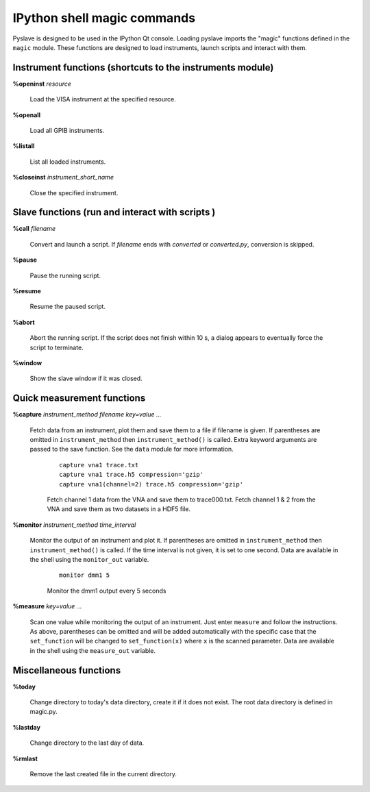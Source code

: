 IPython shell magic commands
============================

.. :module:: magic

Pyslave is designed to be used in the IPython Qt console. Loading pyslave imports the "magic" functions defined in the ``magic`` module.
These functions are designed to load instruments, launch scripts and interact with them.



Instrument functions (shortcuts to the instruments module)
----------------------------------------------------------

**%openinst** *resource*

    Load the VISA instrument at the specified resource.

**%openall**

    Load all GPIB instruments.

**%listall**

    List all loaded instruments.

**%closeinst** *instrument_short_name*

    Close the specified instrument.


Slave functions (run and interact with scripts )
------------------------------------------------

**%call** *filename*

    Convert and launch a script. If *filename* ends with *converted* or *converted.py*, conversion is skipped.

**%pause**

    Pause the running script.

**%resume**

    Resume the paused script.

**%abort**

    Abort the running script. If the script does not finish within 10 s, a dialog appears to eventually force the script to terminate.

**%window**

    Show the slave window if it was closed.

Quick measurement functions
---------------------------

**%capture** *instrument_method* *filename* *key=value ...*

    Fetch data from an instrument, plot them and save them to a file if filename is given.
    If parentheses are omitted in ``instrument_method`` then ``instrument_method()`` is called.
    Extra keyword arguments are passed to the save function. See the ``data`` module for more information.

        ::

            capture vna1 trace.txt
            capture vna1 trace.h5 compression='gzip'
            capture vna1(channel=2) trace.h5 compression='gzip'

        Fetch channel 1 data from the VNA and save them to trace000.txt. Fetch channel 1 & 2 from the VNA and save them as two datasets in a HDF5 file.


**%monitor** *instrument_method* *time_interval*

    Monitor the output of an instrument and plot it. If parentheses are omitted in ``instrument_method`` then ``instrument_method()`` is called.
    If the time interval is not given, it is set to one second.
    Data are available in the shell using the ``monitor_out`` variable.

        ::

            monitor dmm1 5

        Monitor the dmm1 output every 5 seconds

**%measure** *key=value ...*

    Scan one value while monitoring the output of an instrument. Just enter ``measure`` and follow the instructions. As above, parentheses can be omitted
    and will be added automatically with the specific case that the ``set_function`` will be changed to ``set_function(x)`` where ``x`` is the scanned parameter.
    Data are available in the shell using the ``measure_out`` variable.


Miscellaneous functions
-----------------------

**%today**

    Change directory to today's data directory, create it if it does not exist.
    The root data directory is defined in magic.py.

**%lastday**

    Change directory to the last day of data.

**%rmlast**

    Remove the last created file in the current directory.
